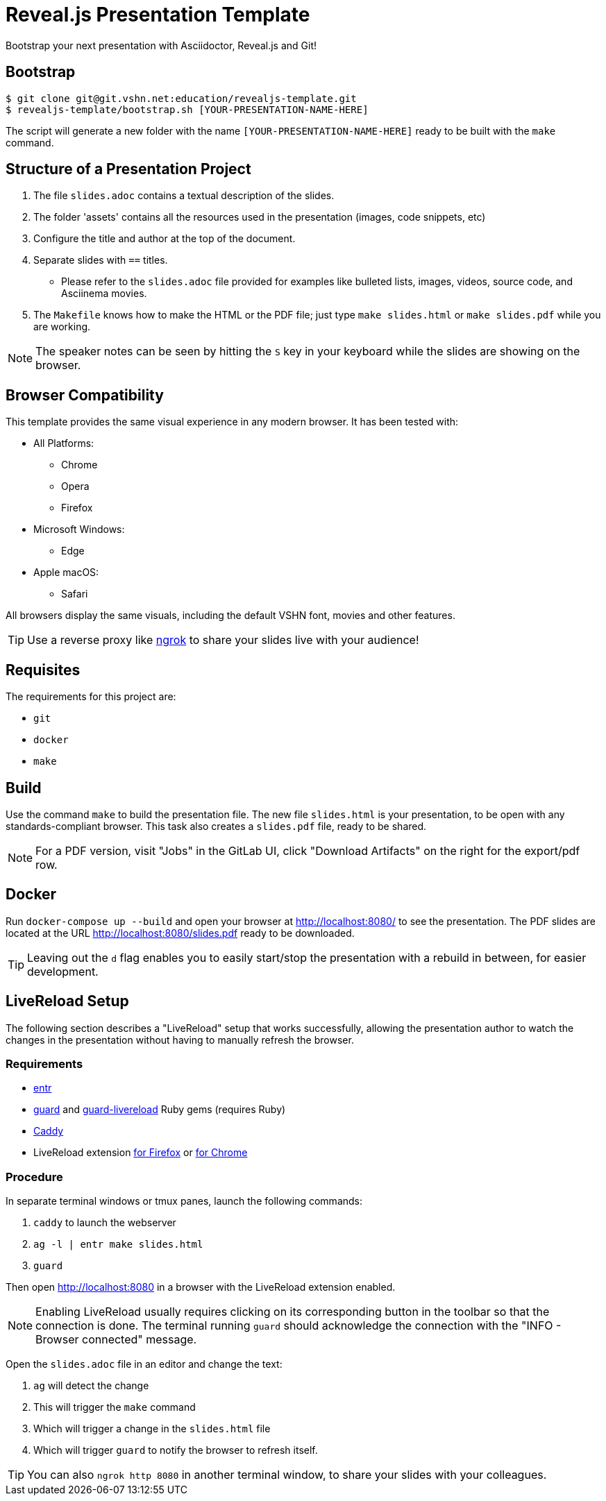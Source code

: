 = Reveal.js Presentation Template

Bootstrap your next presentation with Asciidoctor, Reveal.js and Git!

== Bootstrap

[source,bash]
----
$ git clone git@git.vshn.net:education/revealjs-template.git
$ revealjs-template/bootstrap.sh [YOUR-PRESENTATION-NAME-HERE]
----

The script will generate a new folder with the name `[YOUR-PRESENTATION-NAME-HERE]` ready to be built with the `make` command.

== Structure of a Presentation Project

. The file `slides.adoc` contains a textual description of the slides.
. The folder 'assets' contains all the resources used in the presentation (images, code snippets, etc)
. Configure the title and author at the top of the document.
. Separate slides with `==` titles.
** Please refer to the `slides.adoc` file provided for examples like bulleted lists, images, videos, source code, and Asciinema movies.
. The `Makefile` knows how to make the HTML or the PDF file; just type `make slides.html` or `make slides.pdf` while you are working.

NOTE: The speaker notes can be seen by hitting the `S` key in your keyboard while the slides are showing on the browser.

== Browser Compatibility

This template provides the same visual experience in any modern browser. It has been tested with:

* All Platforms:
** Chrome
** Opera
** Firefox
* Microsoft Windows:
** Edge
* Apple macOS:
** Safari

All browsers display the same visuals, including the default VSHN font, movies and other features.

TIP: Use a reverse proxy like https://ngrok.com/[ngrok] to share your slides live with your audience!

== Requisites

The requirements for this project are:

* `git`
* `docker`
* `make`

== Build

Use the command `make` to build the presentation file. The new file `slides.html` is your presentation, to be open with any standards-compliant browser. This task also creates a `slides.pdf` file, ready to be shared.

NOTE: For a PDF version, visit "Jobs" in the GitLab UI, click "Download Artifacts" on the right for the export/pdf row.

== Docker

Run `docker-compose up --build` and open your browser at http://localhost:8080/ to see the presentation. The PDF slides are located at the URL http://localhost:8080/slides.pdf ready to be downloaded.

TIP: Leaving out the `d` flag enables you to easily start/stop the presentation with a rebuild in between, for easier development.

== LiveReload Setup

The following section describes a "LiveReload" setup that works successfully, allowing the presentation author to watch the changes in the presentation without having to manually refresh the browser.

=== Requirements

* http://eradman.com/entrproject/[entr]
* https://github.com/guard/guard[guard] and https://github.com/guard/guard-livereload[guard-livereload] Ruby gems (requires Ruby)
* https://caddyserver.com/[Caddy]
* LiveReload extension https://addons.mozilla.org/en-US/firefox/addon/livereload-web-extension/?src=search[for Firefox] or https://chrome.google.com/webstore/detail/livereload/jnihajbhpnppcggbcgedagnkighmdlei[for Chrome]

=== Procedure

In separate terminal windows or tmux panes, launch the following commands:

. `caddy` to launch the webserver
. `ag -l | entr make slides.html`
. `guard`

Then open http://localhost:8080 in a browser with the LiveReload extension enabled.

NOTE: Enabling LiveReload usually requires clicking on its corresponding button in the toolbar so that the connection is done. The terminal running `guard` should acknowledge the connection with the "INFO - Browser connected" message.

Open the `slides.adoc` file in an editor and change the text:

. `ag` will detect the change
. This will trigger the `make` command
. Which will trigger a change in the `slides.html` file
. Which will trigger `guard` to notify the browser to refresh itself.

TIP: You can also `ngrok http 8080` in another terminal window, to share your slides with your colleagues.

